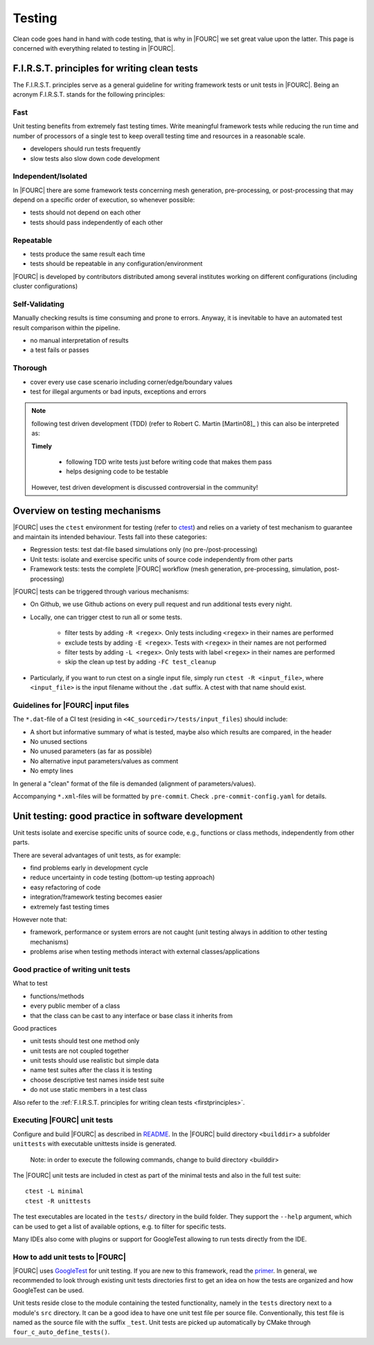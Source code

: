 .. _4Ctesting:

Testing
=======

Clean code goes hand in hand with code testing, that is why in |FOURC| we set great value upon the latter.
This page is concerned with everything related to testing in |FOURC|.

.. _firstprinciples:

F.I.R.S.T. principles for writing clean tests
---------------------------------------------

The F.I.R.S.T. principles serve as a general guideline for writing framework tests or unit tests in |FOURC|.
Being an acronym F.I.R.S.T. stands for the following principles:

Fast
~~~~~

Unit testing benefits from extremely fast testing times.
Write meaningful framework tests while reducing the run time and number of processors of a single test
to keep overall testing time and resources in a reasonable scale.

- developers should run tests frequently
- slow tests also slow down code development


Independent/Isolated
~~~~~~~~~~~~~~~~~~~~~~

In |FOURC| there are some framework tests concerning mesh generation, pre-processing, or post-processing that may depend on a specific order of execution,
so whenever possible:

- tests should not depend on each other
- tests should pass independently of each other


Repeatable
~~~~~~~~~~~~

- tests produce the same result each time
- tests should be repeatable in any configuration/environment

|FOURC| is developed by contributors distributed among several institutes working on different configurations
(including cluster configurations)

Self-Validating
~~~~~~~~~~~~~~~~

Manually checking results is time consuming and prone to errors.
Anyway, it is inevitable to have an automated test result comparison within the pipeline.

- no manual interpretation of results
- a test fails or passes



Thorough
~~~~~~~~~~~~

- cover every use case scenario including corner/edge/boundary values
- test for illegal arguments or bad inputs, exceptions and errors

.. Note::

    following test driven development (TDD) (refer to Robert C. Martin [Martin08]_ ) this can also be interpreted as:

    **Timely**

        - following TDD write tests just before writing code that makes them pass
        - helps designing code to be testable

    However, test driven development is discussed controversial in the community!

Overview on testing mechanisms
------------------------------

|FOURC| uses the ``ctest`` environment for testing (refer to `ctest <https://cmake.org/cmake/help/latest/manual/ctest.1.html>`_)
and relies on a variety of test mechanism to guarantee and maintain its intended behaviour.
Tests fall into these categories:

- Regression tests: test dat-file based simulations only (no pre-/post-processing)
- Unit tests: isolate and exercise specific units of source code independently from other parts
- Framework tests: tests the complete |FOURC| workflow (mesh generation, pre-processing, simulation, post-processing)

|FOURC| tests can be triggered through various mechanisms:

- On Github, we use Github actions on every pull request and run additional tests every night.
- Locally, one can trigger ctest to run all or some tests.

    - filter tests by adding ``-R <regex>``. Only tests including ``<regex>`` in their names are performed
    - exclude tests by adding ``-E <regex>``. Tests with ``<regex>`` in their names are not performed
    - filter tests by adding ``-L <regex>``. Only tests with label ``<regex>`` in their names are performed
    - skip the clean up test by adding ``-FC test_cleanup``

- Particularly, if you want to run ctest on a single input file, simply run ``ctest -R <input_file>``,
  where ``<input_file>`` is the input filename without the ``.dat`` suffix. A ctest with that name should exist.


Guidelines for |FOURC| input files
~~~~~~~~~~~~~~~~~~~~~~~~~~~~~~~~~~~~~~

The ``*.dat``-file of a CI test (residing in ``<4C_sourcedir>/tests/input_files``) should include:

- A short but informative summary of what is tested, maybe also which results are compared,
  in the header
- No unused sections
- No unused parameters (as far as possible)
- No alternative input parameters/values as comment
- No empty lines

In general a "clean" format of the file is demanded (alignment of parameters/values).

Accompanying ``*.xml``-files will be formatted by ``pre-commit``. Check ``.pre-commit-config.yaml`` for details.


.. _unittesting:

Unit testing: good practice in software development
---------------------------------------------------

Unit tests isolate and exercise specific units of source code, e.g., functions or class methods, independently from other parts.

There are several advantages of unit tests, as for example:

- find problems early in development cycle
- reduce uncertainty in code testing (bottom-up testing approach)
- easy refactoring of code
- integration/framework testing becomes easier
- extremely fast testing times

However note that:

- framework, performance or system errors are not caught (unit testing always in addition to other testing mechanisms)
- problems arise when testing methods interact with external classes/applications

Good practice of writing unit tests
~~~~~~~~~~~~~~~~~~~~~~~~~~~~~~~~~~~~~~

What to test

- functions/methods
- every public member of a class
- that the class can be cast to any interface or base class it inherits from

Good practices

- unit tests should test one method only
- unit tests are not coupled together
- unit tests should use realistic but simple data
- name test suites after the class it is testing
- choose descriptive test names inside test suite
- do not use static members in a test class

Also refer to the :ref:`F.I.R.S.T. principles for writing clean tests <firstprinciples>`.


Executing |FOURC| unit tests
~~~~~~~~~~~~~~~~~~~~~~~~~~~~

Configure and build |FOURC| as described in `README <https://github.com/4C-multiphysics/4C/blob/main/README.md>`_.
In the |FOURC| build directory ``<builddir>`` a subfolder ``unittests`` with executable unittests inside is generated.

    Note: in order to execute the following commands, change to build directory <builddir>

The |FOURC| unit tests are included in ctest as part of the minimal tests and also in the full test suite:

::

    ctest -L minimal
    ctest -R unittests

The test executables are located in the ``tests/`` directory in the build folder. They support the ``--help`` argument,
which can be used to get a list of available options, e.g. to filter for specific tests.

Many IDEs also come with plugins or support for GoogleTest allowing to run tests directly from the IDE.

How to add unit tests to |FOURC|
~~~~~~~~~~~~~~~~~~~~~~~~~~~~~~~~

|FOURC| uses `GoogleTest <https://github.com/google/googletest>`_ for unit testing. If you are new to this framework,
read the `primer <https://google.github.io/googletest/primer.html>`_.
In general, we recommended to look through existing unit tests directories first to get an idea on how the tests are organized and how GoogleTest can be used.

Unit tests reside close to the module containing the tested functionality, namely in the ``tests`` directory next to a module's ``src`` directory.
It can be a good idea to have one unit test file per source file. Conventionally, this test file is named as the source file with the suffix ``_test``.
Unit tests are picked up automatically by CMake through ``four_c_auto_define_tests()``.